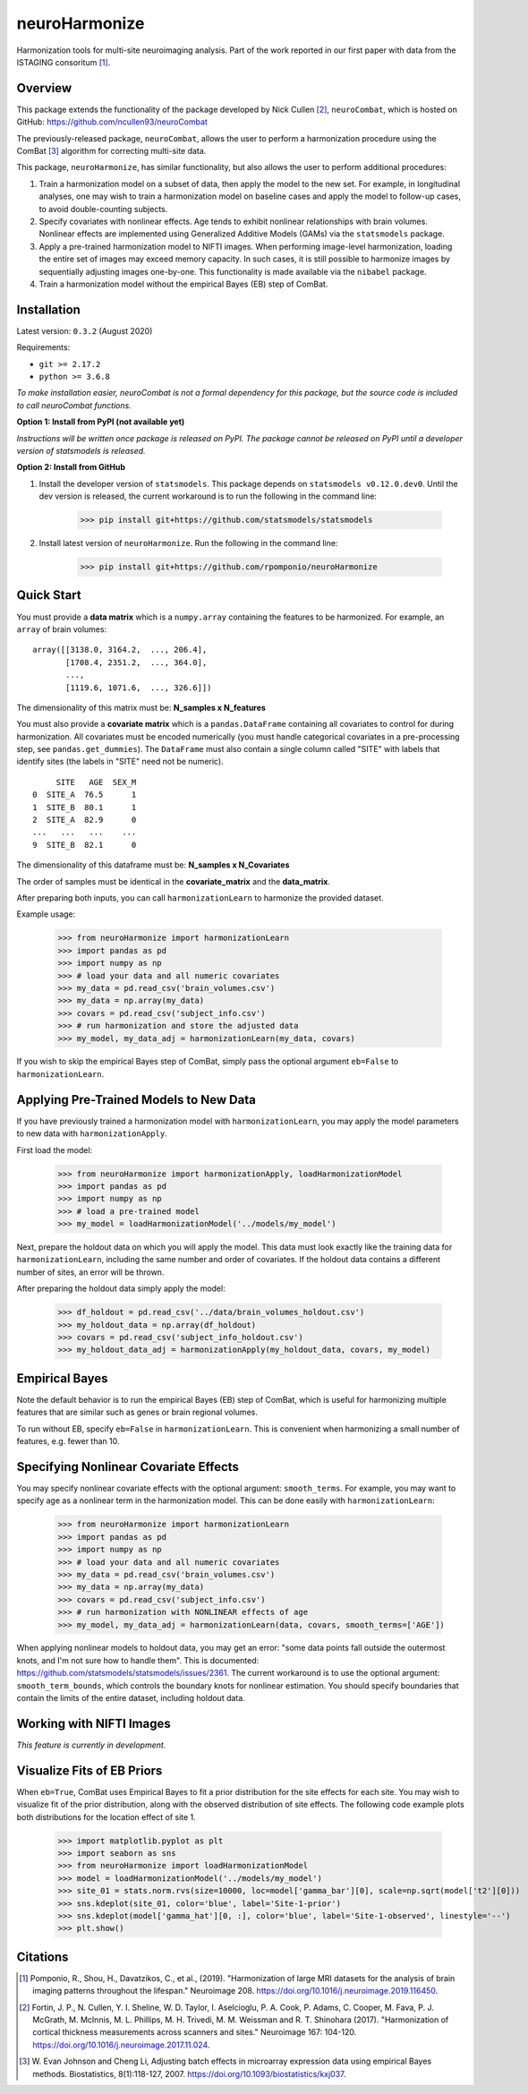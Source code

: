 ==============
neuroHarmonize
==============

Harmonization tools for multi-site neuroimaging analysis. Part of the work
reported in our first paper with data from the ISTAGING consoritum [1]_.

Overview
---------

This package extends the functionality of the package developed by Nick Cullen [2]_,
``neuroCombat``, which is hosted on GitHub: https://github.com/ncullen93/neuroCombat

The previously-released package, ``neuroCombat``, allows the user to perform a
harmonization procedure using the ComBat [3]_ algorithm for correcting
multi-site data.

This package, ``neuroHarmonize``, has similar functionality, but also allows the
user to perform additional procedures:

1. Train a harmonization model on a subset of data, then apply the model to the
   new set. For example, in longitudinal analyses, one may wish to train a
   harmonization model on baseline cases and apply the model to follow-up cases,
   to avoid double-counting subjects.
2. Specify covariates with nonlinear effects. Age tends to exhibit nonlinear
   relationships with brain volumes. Nonlinear effects are implemented using
   Generalized Additive Models (GAMs) via the ``statsmodels`` package.
3. Apply a pre-trained harmonization model to NIFTI images. When performing
   image-level harmonization, loading the entire set of images may exceed
   memory capacity. In such cases, it is still possible to harmonize images by
   sequentially adjusting images one-by-one. This functionality is made
   available via the ``nibabel`` package.
4. Train a harmonization model without the empirical Bayes (EB) step of ComBat.

Installation
------------

Latest version: ``0.3.2`` (August 2020)

Requirements:

* ``git >= 2.17.2``
* ``python >= 3.6.8``

*To make installation easier, neuroCombat is not a formal dependency for this
package, but the source code is included to call neuroCombat functions.*

**Option 1: Install from PyPI (not available yet)**

*Instructions will be written once package is released on PyPI. The package
cannot be released on PyPI until a developer version of statsmodels is released.*

**Option 2: Install from GitHub**

1. Install the developer version of ``statsmodels``. This package depends on ``statsmodels v0.12.0.dev0``. Until the dev version is released, the current workaround is to run the following in the command line:

    >>> pip install git+https://github.com/statsmodels/statsmodels
    
2. Install latest version of ``neuroHarmonize``. Run the following in the command line:

    >>> pip install git+https://github.com/rpomponio/neuroHarmonize

Quick Start
-----------

You must provide a **data matrix** which is a ``numpy.array`` containing the
features to be harmonized. For example, an ``array`` of brain volumes:

::
  
  array([[3138.0, 3164.2,  ..., 206.4],
         [1708.4, 2351.2,  ..., 364.0],
         ...,
         [1119.6, 1071.6,  ..., 326.6]])
         
The dimensionality of this matrix must be: **N_samples x N_features**

You must also provide a **covariate matrix** which is a ``pandas.DataFrame`` 
containing all covariates to control for during harmonization. All covariates
must be encoded numerically (you must handle categorical covariates in a
pre-processing step, see ``pandas.get_dummies``). The ``DataFrame`` must
also contain a single column called "SITE" with labels that identify sites
(the labels in "SITE" need not be numeric).

::

       SITE   AGE  SEX_M
  0  SITE_A  76.5      1
  1  SITE_B  80.1      1
  2  SITE_A  82.9      0
  ...   ...   ...    ...
  9  SITE_B  82.1      0
  
The dimensionality of this dataframe must be: **N_samples x N_Covariates**

The order of samples must be identical in the **covariate_matrix** and the
**data_matrix**.

After preparing both inputs, you can call ``harmonizationLearn`` to harmonize
the provided dataset.

Example usage:

    >>> from neuroHarmonize import harmonizationLearn
    >>> import pandas as pd
    >>> import numpy as np
    >>> # load your data and all numeric covariates
    >>> my_data = pd.read_csv('brain_volumes.csv')
    >>> my_data = np.array(my_data)
    >>> covars = pd.read_csv('subject_info.csv')
    >>> # run harmonization and store the adjusted data
    >>> my_model, my_data_adj = harmonizationLearn(my_data, covars)

If you wish to skip the empirical Bayes step of ComBat, simply pass the optional
argument ``eb=False`` to ``harmonizationLearn``.

Applying Pre-Trained Models to New Data
---------------------------------------

If you have previously trained a harmonization model with ``harmonizationLearn``,
you may apply the model parameters to new data with ``harmonizationApply``.

First load the model:

    >>> from neuroHarmonize import harmonizationApply, loadHarmonizationModel
    >>> import pandas as pd
    >>> import numpy as np
    >>> # load a pre-trained model
    >>> my_model = loadHarmonizationModel('../models/my_model')

Next, prepare the holdout data on which you will apply the model. This data
must look exactly like the training data for ``harmonizationLearn``, including
the same number and order of covariates. If the holdout data contains a
different number of sites, an error will be thrown.

After preparing the holdout data simply apply the model:

    >>> df_holdout = pd.read_csv('../data/brain_volumes_holdout.csv')
    >>> my_holdout_data = np.array(df_holdout)
    >>> covars = pd.read_csv('subject_info_holdout.csv')
    >>> my_holdout_data_adj = harmonizationApply(my_holdout_data, covars, my_model)

Empirical Bayes
---------------

Note the default behavior is to run the empirical Bayes (EB) step of ComBat, which
is useful for harmonizing multiple features that are similar such as genes or
brain regional volumes.

To run without EB, specify ``eb=False`` in ``harmonizationLearn``. This is
convenient when harmonizing a small number of features, e.g. fewer than 10.

Specifying Nonlinear Covariate Effects
--------------------------------------

You may specify nonlinear covariate effects with the optional argument:
``smooth_terms``. For example, you may want to specify age as a nonlinear
term in the harmonization model. This can be done easily with
``harmonizationLearn``:

    >>> from neuroHarmonize import harmonizationLearn
    >>> import pandas as pd
    >>> import numpy as np
    >>> # load your data and all numeric covariates
    >>> my_data = pd.read_csv('brain_volumes.csv')
    >>> my_data = np.array(my_data)
    >>> covars = pd.read_csv('subject_info.csv')
    >>> # run harmonization with NONLINEAR effects of age
    >>> my_model, my_data_adj = harmonizationLearn(data, covars, smooth_terms=['AGE'])

When applying nonlinear models to holdout data, you may get an error: "some data
points fall outside the outermost knots, and I'm not sure how to handle them".
This is documented: https://github.com/statsmodels/statsmodels/issues/2361. 
The current workaround is to use the optional argument: ``smooth_term_bounds``,
which controls the boundary knots for nonlinear estimation. You should specify
boundaries that contain the limits of the entire dataset, including holdout data.

Working with NIFTI Images
-------------------------

*This feature is currently in development.*

Visualize Fits of EB Priors
---------------------------

When ``eb=True``, ComBat uses Empirical Bayes to fit a prior distribution for
the site effects for each site. You may wish to visualize fit of the prior
distribution, along with the observed distribution of site effects. The following
code example plots both distributions for the location effect of site 1.

    >>> import matplotlib.pyplot as plt
    >>> import seaborn as sns
    >>> from neuroHarmonize import loadHarmonizationModel
    >>> model = loadHarmonizationModel('../models/my_model')
    >>> site_01 = stats.norm.rvs(size=10000, loc=model['gamma_bar'][0], scale=np.sqrt(model['t2'][0]))
    >>> sns.kdeplot(site_01, color='blue', label='Site-1-prior')
    >>> sns.kdeplot(model['gamma_hat'][0, :], color='blue', label='Site-1-observed', linestyle='--')
    >>> plt.show()

.. image:: figure_1.png

Citations
---------

.. [1] Pomponio, R., Shou, H., Davatzikos, C., et al., (2019).
   "Harmonization of large MRI datasets for the analysis of brain imaging
   patterns throughout the lifespan." Neuroimage 208.
   https://doi.org/10.1016/j.neuroimage.2019.116450.
.. [2] Fortin, J. P., N. Cullen, Y. I. Sheline, W. D. Taylor, I. Aselcioglu,
   P. A. Cook, P. Adams, C. Cooper, M. Fava, P. J. McGrath, M. McInnis,
   M. L. Phillips, M. H. Trivedi, M. M. Weissman and R. T. Shinohara (2017).
   "Harmonization of cortical thickness measurements across scanners and sites."
   Neuroimage 167: 104-120. https://doi.org/10.1016/j.neuroimage.2017.11.024.
.. [3] W. Evan Johnson and Cheng Li, Adjusting batch effects in microarray
   expression data using empirical Bayes methods. Biostatistics, 8(1):118-127,
   2007. https://doi.org/10.1093/biostatistics/kxj037.

    
